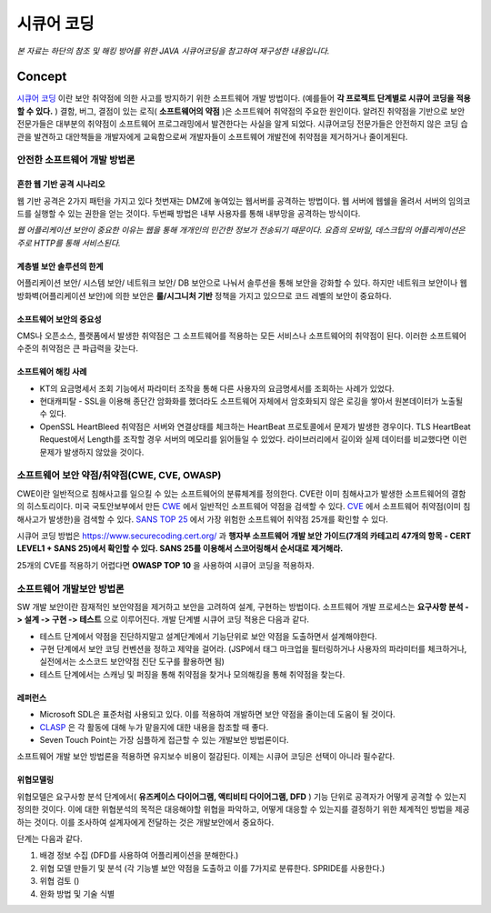 .. _security_coding:

######################
시큐어 코딩
######################

*본 자료는 하단의 참조 및 해킹 방어를 위한 JAVA 시큐어코딩을 참고하여 재구성한 내용입니다.*


Concept
*********************

`시큐어 코딩 <https://en.wikipedia.org/wiki/Secure_Coding>`_ 이란 보안 취약점에 의한 사고를 방지하기 위한 소프트웨어 개발 방법이다. (예를들어 **각 프로젝트 단계별로 시큐어 코딩을 적용할 수 있다.** ) 결함, 버그, 결점이 있는 로직( **소프트웨어의 약점** )은 소프트웨어 취약점의 주요한 원인이다. 알려진 취약점을 기반으로 보안 전문가들은 대부분의 취약점이 소프트웨어 프로그래밍에서 발견한다는 사실을 알게 되었다. 시큐어코딩 전문가들은 안전하지 않은 코딩 습관을 발견하고 대안책들을 개발자에게 교육함으로써 개발자들이 소프트웨어 개발전에 취약점을 제거하거나 줄이게된다.

안전한 소프트웨어 개발 방법론
====================================


흔한 웹 기반 공격 시나리오
---------------------------------

웹 기반 공격은 2가지 패턴을 가지고 있다 첫번재는 DMZ에 놓여있는 웹서버를 공격하는 방법이다. 웹 서버에 웹쉘을 올려서 서버의 임의코드를 실행할 수 있는 권한을 얻는 것이다. 두번째 방법은 내부 사용자를 통해 내부망을 공격하는 방식이다.

*웹 어플리케이션 보안이 중요한 이유는 웹을 통해 개개인의 민간한 정보가 전송되기 때문이다. 요즘의 모바일, 데스크탑의 어플리케이션은 주로 HTTP를 통해 서비스된다.*

계층별 보안 솔루션의 한계
----------------------------------

어플리케이션 보안/ 시스템 보안/ 네트워크 보안/ DB 보안으로 나눠서 솔루션을 통해 보안을 강화할 수 있다. 하지만 네트워크 보안이나 웹 방화벽(어플리케이션 보안)에 의한 보안은 **룰/시그니처 기반** 정책을 가지고 있으므로 코드 레벨의 보안이 중요하다. 

.. 요즘은 머신라닝 기반의 보안 솔루션도 많이 등장하고 있다. 

소프트웨어 보안의 중요성
---------------------------------

CMS나 오픈소스, 플랫폼에서 발생한 취약점은 그 소프트웨어를 적용하는 모든 서비스나 소프트웨어의 취약점이 된다. 이러한 소프트웨어 수준의 취약점은 큰 파급력을 갖는다. 

소프트웨어 해킹 사례
-------------------------------

* KT의 요금명세서 조회 기능에서 파라미터 조작을 통해 다른 사용자의 요금명세서를 조회하는 사례가 있었다. 
* 현대캐피탈 - SSL을 이용해 종단간 암화화를 했더라도 소프트웨어 자체에서 암호화되지 않은 로깅을 쌓아서 원본데이터가 노출될 수 있다.
* OpenSSL HeartBleed 취약점은 서버와 연결상태를 체크하는 HeartBeat 프로토콜에서 문제가 발생한 경우이다. TLS HeartBeat Request에서 Length를 조작할 경우 서버의 메모리를 읽어들일 수 있었다. 라이브러리에서 길이와 실제 데이터를 비교했다면 이런 문제가 발생하지 않았을 것이다.

소프트웨어 보안 약점/취약점(CWE, CVE, OWASP)
==========================================================

CWE이란 일반적으로 침해사고를 일으킬 수 있는 소프트웨어의 분류체계를 정의한다. CVE란 이미 침해사고가 발생한 소프트웨어의 결함의 히스토리이다. 미국 국토안보부에서 만든 `CWE <http://cwe.mitre.org>`_ 에서 일반적인 소프트웨어 약점을 검색할 수 있다. `CVE <http://cve.mitre.org>`_ 에서 소프트웨어 취약점(이미 침해사고가 발생한)을 검색할 수 있다. `SANS TOP 25 <http://www.sans.org>`_ 에서 가장 위험한 소프트웨어 취약점 25개를 확인할 수 있다.

시큐어 코딩 방법은 https://www.securecoding.cert.org/ 과 **행자부 소프트웨어 개발 보안 가이드(7개의 카테고리 47개의 항목 - CERT LEVEL1 + SANS 25)에서 확인할 수 있다. SANS 25를 이용해서 스코어링해서 순서대로 제거해라.**

25개의 CVE를 적용하기 어렵다면 **OWASP TOP 10** 을 사용하여 시큐어 코딩을 적용하자. 

소프트웨어 개발보안 방법론
====================================================

SW 개발 보안이란 잠재적인 보안약점을 제거하고 보안을 고려하여 설계, 구현하는 방법이다. 소프트웨어 개발 프로세스는 **요구사항 분석 -> 설계 -> 구현 -> 테스트** 으로 이루어진다. 개발 단계별 시큐어 코딩 적용은 다음과 같다.

* 테스트 단계에서 약점을 진단하지말고 설계단계에서 기능단위로 보안 약점을 도출하면서 설계해야한다.  
* 구현 단계에서 보안 코딩 컨벤션을 정하고 제약을 걸어라. (JSP에서 태그 마크업을 필터링하거나 사용자의 파라미터를 체크하거나, 실전에서는 소스코드 보안약점 진단 도구를 활용하면 됨) 
* 테스트 단계에서는 스캐닝 및 퍼징을 통해 취약점을 찾거나 모의해킹을 통해 취약점을 찾는다.

레퍼런스
--------------------------

* Microsoft SDL은 표준처럼 사용되고 있다. 이를 적용하여 개발하면 보안 약점을 줄이는데 도움이 될 것이다. 
* `CLASP <http://openeg.co.kr/462>`_ 은 각 활동에 대해 누가 맡을지에 대한 내용을 참조할 때 좋다. 
* Seven Touch Point는 가장 심플하게 접근할 수 있는 개발보안 방법론이다.

소프트웨어 개발 보안 방법론을 적용하면 유지보수 비용이 절감된다. 이제는 시큐어 코딩은 선택이 아니라 필수같다. 

위협모델링
----------------

위협모델은 요구사항 분석 단계에서( **유즈케이스 다이어그램, 액티비티 다이어그램, DFD** ) 기능 단위로 공격자가 어떻게 공격할 수 있는지 정의한 것이다. 이에 대한 위협분석의 목적은 대응해야할 위협을 파악하고, 어떻게 대응할 수 있는지를 결정하기 위한 체계적인 방법을 제공하는 것이다. 이를 조사하여 설계자에게 전달하는 것은 개발보안에서 중요하다.

단계는 다음과 같다.

1. 배경 정보 수집 (DFD를 사용하여 어플리케이션을 분해한다.)
2. 위협 모델 만들기 및 분석 (각 기능별 보안 약점을 도출하고 이를 7가지로 분류한다. SPRIDE를 사용한다.)
3. 위협 검토 ()
4. 완화 방법 및 기술 식별







